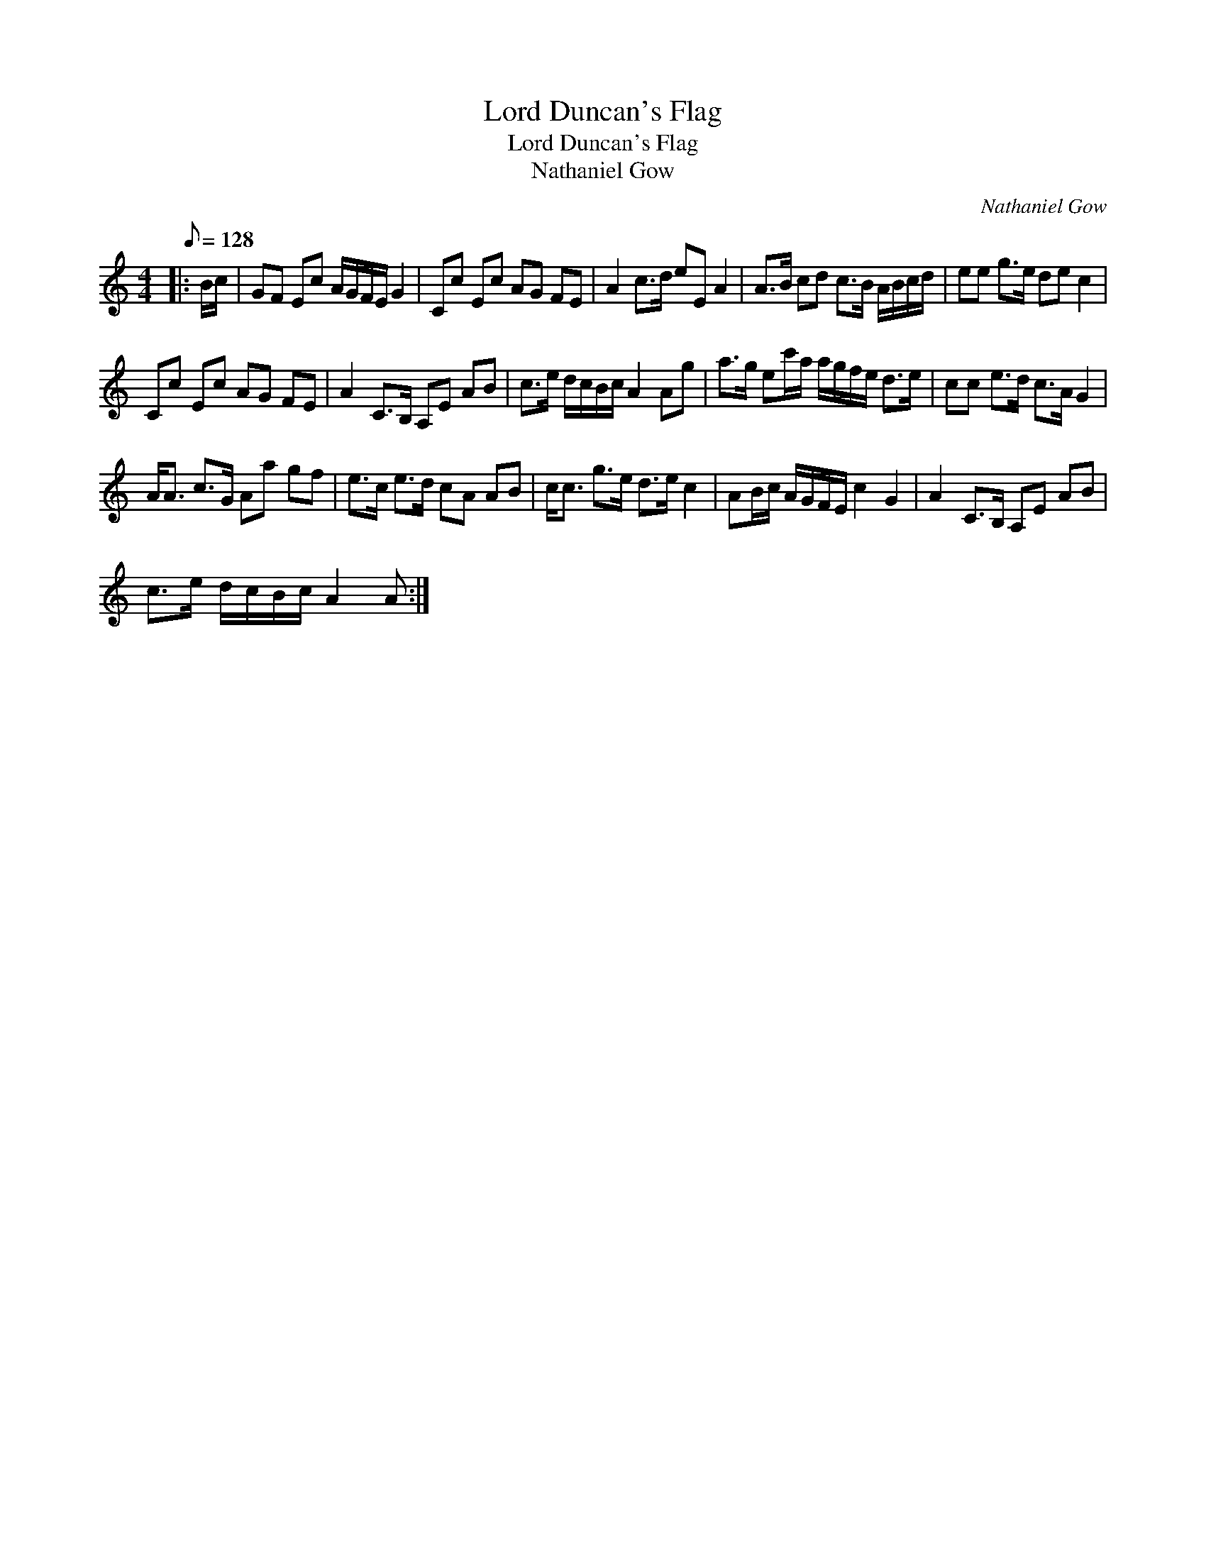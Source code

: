 X:1
T:Lord Duncan's Flag
T:Lord Duncan's Flag
T:Nathaniel Gow
C:Nathaniel Gow
L:1/8
Q:1/8=128
M:4/4
K:C
V:1 treble 
V:1
|: B/c/ | GF Ec A/G/F/E/ G2 | Cc Ec AG FE | A2 c>d eE A2 | A>B cd c>B A/B/c/d/ | ee g>e de c2 | %6
 Cc Ec AG FE | A2 C>B, A,E AB | c>e d/c/B/c/ A2 Ag | a>g ec'/a/ a/g/f/e/ d>e | cc e>d c>A G2 | %11
 A<A c>G Aa gf | e>c e>d cA AB | c<c g>e d>e c2 | AB/c/ A/G/F/E/ c2 G2 | A2 C>B, A,E AB | %16
 c>e d/c/B/c/ A2 A :| %17

